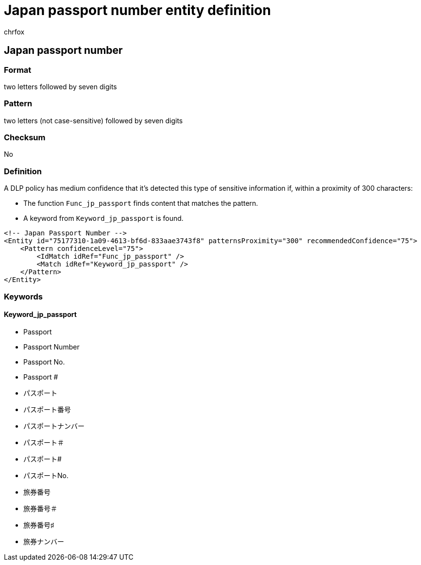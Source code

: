 = Japan passport number entity definition
:audience: Admin
:author: chrfox
:description: Japan passport number sensitive information type entity definition.
:f1.keywords: ["CSH"]
:f1_keywords: ["ms.o365.cc.UnifiedDLPRuleContainsSensitiveInformation"]
:feedback_system: None
:hideEdit: true
:manager: laurawi
:ms.author: chrfox
:ms.collection: ["M365-security-compliance"]
:ms.date:
:ms.localizationpriority: medium
:ms.service: O365-seccomp
:ms.topic: reference
:recommendations: false
:search.appverid: MET150

== Japan passport number

=== Format

two letters followed by seven digits

=== Pattern

two letters (not case-sensitive) followed by seven digits

=== Checksum

No

=== Definition

A DLP policy has medium confidence that it's detected this type of sensitive information if, within a proximity of 300 characters:

* The function `Func_jp_passport` finds content that matches the pattern.
* A keyword from `Keyword_jp_passport` is found.

[,xml]
----
<!-- Japan Passport Number -->
<Entity id="75177310-1a09-4613-bf6d-833aae3743f8" patternsProximity="300" recommendedConfidence="75">
    <Pattern confidenceLevel="75">
        <IdMatch idRef="Func_jp_passport" />
        <Match idRef="Keyword_jp_passport" />
    </Pattern>
</Entity>
----

=== Keywords

==== Keyword_jp_passport

* Passport
* Passport Number
* Passport No.
* Passport #
* パスポート
* パスポート番号
* パスポートナンバー
* パスポート＃
* パスポート#
* パスポートNo.
* 旅券番号
* 旅券番号＃
* 旅券番号♯
* 旅券ナンバー
